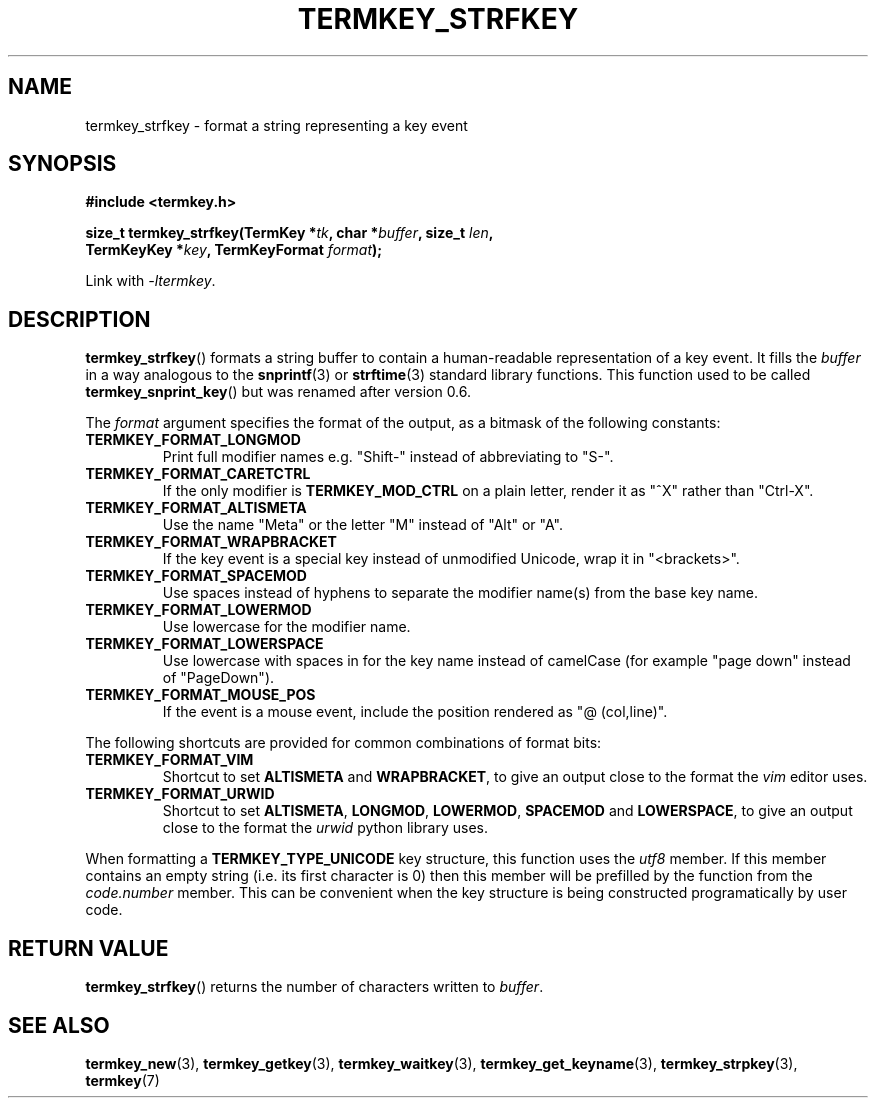 .TH TERMKEY_STRFKEY 3
.SH NAME
termkey_strfkey \- format a string representing a key event
.SH SYNOPSIS
.nf
.B #include <termkey.h>
.sp
.BI "size_t termkey_strfkey(TermKey *" tk ", char *" buffer ", size_t " len ",
.BI "            TermKeyKey *" key ", TermKeyFormat " format );
.fi
.sp
Link with \fI-ltermkey\fP.
.SH DESCRIPTION
\fBtermkey_strfkey\fP() formats a string buffer to contain a human-readable representation of a key event. It fills the \fIbuffer\fP in a way analogous to the \fBsnprintf\fP(3) or \fBstrftime\fP(3) standard library functions. This function used to be called \fBtermkey_snprint_key\fP() but was renamed after version 0.6.
.PP
The \fIformat\fP argument specifies the format of the output, as a bitmask of the following constants:
.TP
.B TERMKEY_FORMAT_LONGMOD
Print full modifier names e.g. "\f(CWShift-\fP" instead of abbreviating to "\f(CWS-\fP".
.TP
.B TERMKEY_FORMAT_CARETCTRL
If the only modifier is \fBTERMKEY_MOD_CTRL\fP on a plain letter, render it as "\f(CW^X\fP" rather than "\f(CWCtrl-X\fP".
.TP
.B TERMKEY_FORMAT_ALTISMETA
Use the name "\f(CWMeta\fP" or the letter "\f(CWM\fP" instead of "\f(CWAlt\fP" or "\f(CWA\fP".
.TP
.B TERMKEY_FORMAT_WRAPBRACKET
If the key event is a special key instead of unmodified Unicode, wrap it in "\f(CW<brackets>\fP".
.TP
.B TERMKEY_FORMAT_SPACEMOD
Use spaces instead of hyphens to separate the modifier name(s) from the base key name.
.TP
.B TERMKEY_FORMAT_LOWERMOD
Use lowercase for the modifier name.
.TP
.B TERMKEY_FORMAT_LOWERSPACE
Use lowercase with spaces in for the key name instead of camelCase (for example "\f(CWpage down\fP" instead of "\f(CWPageDown\fP").
.TP
.B TERMKEY_FORMAT_MOUSE_POS
If the event is a mouse event, include the position rendered as "\f(CW@ (col,line)\fP".
.PP
The following shortcuts are provided for common combinations of format bits:
.TP
.B TERMKEY_FORMAT_VIM
Shortcut to set \fBALTISMETA\fP and \fBWRAPBRACKET\fP, to give an output close to the format the \fIvim\fP editor uses.
.TP
.B TERMKEY_FORMAT_URWID
Shortcut to set \fBALTISMETA\fP, \fBLONGMOD\fP, \fBLOWERMOD\fP, \fBSPACEMOD\fP and \fBLOWERSPACE\fP, to give an output close to the format the \fIurwid\fP python library uses.
.PP
When formatting a \fBTERMKEY_TYPE_UNICODE\fP key structure, this function uses the \fIutf8\fP member. If this member contains an empty string (i.e. its first character is 0) then this member will be prefilled by the function from the \fIcode.number\fP member. This can be convenient when the key structure is being constructed programatically by user code.
.SH "RETURN VALUE"
\fBtermkey_strfkey\fP() returns the number of characters written to \fIbuffer\fP.
.SH "SEE ALSO"
.BR termkey_new (3),
.BR termkey_getkey (3),
.BR termkey_waitkey (3),
.BR termkey_get_keyname (3),
.BR termkey_strpkey (3),
.BR termkey (7)
